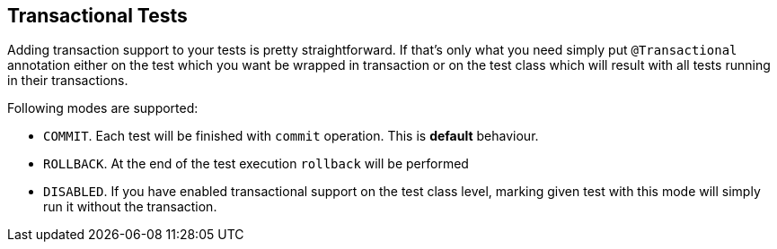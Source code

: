 [[transactional-tests]]
== Transactional Tests

Adding transaction support to your tests is pretty straightforward. If
that's only what you need simply put `@Transactional` annotation
either on the test which you want be wrapped in transaction or on the
test class which will result with all tests running in their
transactions.

Following modes are supported:

* `COMMIT`. Each test will be finished with `commit` operation. This is
*default* behaviour.
* `ROLLBACK`. At the end of the test execution `rollback` will be
performed
* `DISABLED`. If you have enabled transactional support on the test
class level, marking given test with this mode will simply run it
without the transaction.